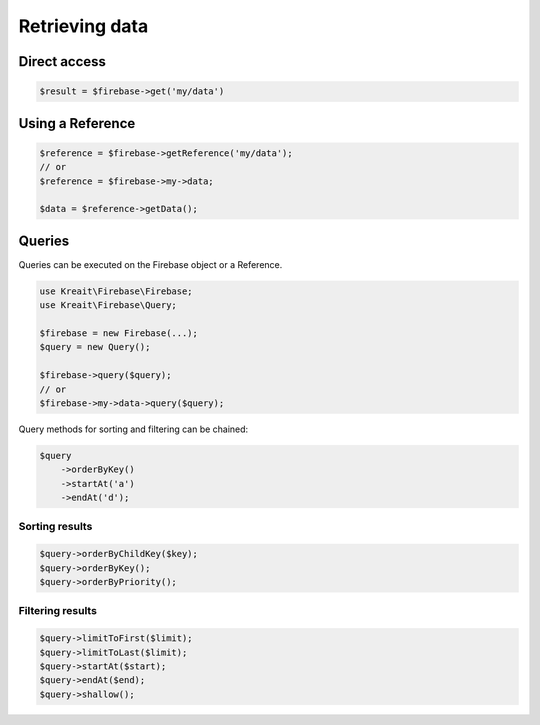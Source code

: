 ###############
Retrieving data
###############

*************
Direct access
*************

.. code-block:: php

    $result = $firebase->get('my/data')

*****************
Using a Reference
*****************

.. code-block:: php

    $reference = $firebase->getReference('my/data');
    // or
    $reference = $firebase->my->data;

    $data = $reference->getData();

*******
Queries
*******

Queries can be executed on the Firebase object or a Reference.

.. code-block:: php

    use Kreait\Firebase\Firebase;
    use Kreait\Firebase\Query;

    $firebase = new Firebase(...);
    $query = new Query();

    $firebase->query($query);
    // or
    $firebase->my->data->query($query);

Query methods for sorting and filtering can be chained:

.. code-block:: php

    $query
        ->orderByKey()
        ->startAt('a')
        ->endAt('d');

Sorting results
===============

.. code-block:: php

    $query->orderByChildKey($key);
    $query->orderByKey();
    $query->orderByPriority();

Filtering results
=================

.. code-block:: php

    $query->limitToFirst($limit);
    $query->limitToLast($limit);
    $query->startAt($start);
    $query->endAt($end);
    $query->shallow();

